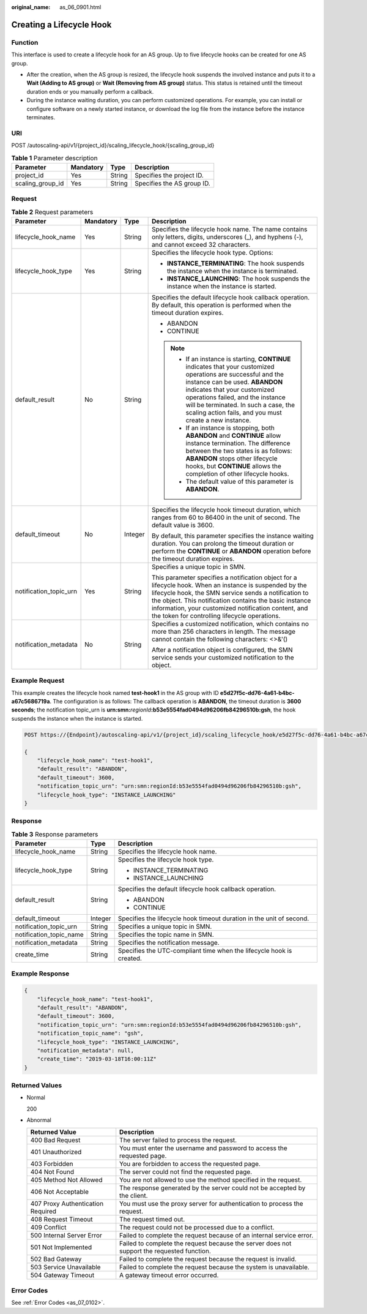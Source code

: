 :original_name: as_06_0901.html

.. _as_06_0901:

Creating a Lifecycle Hook
=========================

Function
--------

This interface is used to create a lifecycle hook for an AS group. Up to five lifecycle hooks can be created for one AS group.

-  After the creation, when the AS group is resized, the lifecycle hook suspends the involved instance and puts it to a **Wait (Adding to AS group)** or **Wait (Removing from AS group)** status. This status is retained until the timeout duration ends or you manually perform a callback.
-  During the instance waiting duration, you can perform customized operations. For example, you can install or configure software on a newly started instance, or download the log file from the instance before the instance terminates.

URI
---

POST /autoscaling-api/v1/{project_id}/scaling_lifecycle_hook/{scaling_group_id}

.. table:: **Table 1** Parameter description

   ================ ========= ====== ==========================
   Parameter        Mandatory Type   Description
   ================ ========= ====== ==========================
   project_id       Yes       String Specifies the project ID.
   scaling_group_id Yes       String Specifies the AS group ID.
   ================ ========= ====== ==========================

Request
-------

.. table:: **Table 2** Request parameters

   +------------------------+-----------------+-----------------+------------------------------------------------------------------------------------------------------------------------------------------------------------------------------------------------------------------------------------------------------------------------------------------------------------------------------------+
   | Parameter              | Mandatory       | Type            | Description                                                                                                                                                                                                                                                                                                                        |
   +========================+=================+=================+====================================================================================================================================================================================================================================================================================================================================+
   | lifecycle_hook_name    | Yes             | String          | Specifies the lifecycle hook name. The name contains only letters, digits, underscores (_), and hyphens (-), and cannot exceed 32 characters.                                                                                                                                                                                      |
   +------------------------+-----------------+-----------------+------------------------------------------------------------------------------------------------------------------------------------------------------------------------------------------------------------------------------------------------------------------------------------------------------------------------------------+
   | lifecycle_hook_type    | Yes             | String          | Specifies the lifecycle hook type. Options:                                                                                                                                                                                                                                                                                        |
   |                        |                 |                 |                                                                                                                                                                                                                                                                                                                                    |
   |                        |                 |                 | -  **INSTANCE_TERMINATING**: The hook suspends the instance when the instance is terminated.                                                                                                                                                                                                                                       |
   |                        |                 |                 | -  **INSTANCE_LAUNCHING**: The hook suspends the instance when the instance is started.                                                                                                                                                                                                                                            |
   +------------------------+-----------------+-----------------+------------------------------------------------------------------------------------------------------------------------------------------------------------------------------------------------------------------------------------------------------------------------------------------------------------------------------------+
   | default_result         | No              | String          | Specifies the default lifecycle hook callback operation. By default, this operation is performed when the timeout duration expires.                                                                                                                                                                                                |
   |                        |                 |                 |                                                                                                                                                                                                                                                                                                                                    |
   |                        |                 |                 | -  ABANDON                                                                                                                                                                                                                                                                                                                         |
   |                        |                 |                 | -  CONTINUE                                                                                                                                                                                                                                                                                                                        |
   |                        |                 |                 |                                                                                                                                                                                                                                                                                                                                    |
   |                        |                 |                 | .. note::                                                                                                                                                                                                                                                                                                                          |
   |                        |                 |                 |                                                                                                                                                                                                                                                                                                                                    |
   |                        |                 |                 |    -  If an instance is starting, **CONTINUE** indicates that your customized operations are successful and the instance can be used. **ABANDON** indicates that your customized operations failed, and the instance will be terminated. In such a case, the scaling action fails, and you must create a new instance.             |
   |                        |                 |                 |    -  If an instance is stopping, both **ABANDON** and **CONTINUE** allow instance termination. The difference between the two states is as follows: **ABANDON** stops other lifecycle hooks, but **CONTINUE** allows the completion of other lifecycle hooks.                                                                     |
   |                        |                 |                 |    -  The default value of this parameter is **ABANDON**.                                                                                                                                                                                                                                                                          |
   +------------------------+-----------------+-----------------+------------------------------------------------------------------------------------------------------------------------------------------------------------------------------------------------------------------------------------------------------------------------------------------------------------------------------------+
   | default_timeout        | No              | Integer         | Specifies the lifecycle hook timeout duration, which ranges from 60 to 86400 in the unit of second. The default value is 3600.                                                                                                                                                                                                     |
   |                        |                 |                 |                                                                                                                                                                                                                                                                                                                                    |
   |                        |                 |                 | By default, this parameter specifies the instance waiting duration. You can prolong the timeout duration or perform the **CONTINUE** or **ABANDON** operation before the timeout duration expires.                                                                                                                                 |
   +------------------------+-----------------+-----------------+------------------------------------------------------------------------------------------------------------------------------------------------------------------------------------------------------------------------------------------------------------------------------------------------------------------------------------+
   | notification_topic_urn | Yes             | String          | Specifies a unique topic in SMN.                                                                                                                                                                                                                                                                                                   |
   |                        |                 |                 |                                                                                                                                                                                                                                                                                                                                    |
   |                        |                 |                 | This parameter specifies a notification object for a lifecycle hook. When an instance is suspended by the lifecycle hook, the SMN service sends a notification to the object. This notification contains the basic instance information, your customized notification content, and the token for controlling lifecycle operations. |
   +------------------------+-----------------+-----------------+------------------------------------------------------------------------------------------------------------------------------------------------------------------------------------------------------------------------------------------------------------------------------------------------------------------------------------+
   | notification_metadata  | No              | String          | Specifies a customized notification, which contains no more than 256 characters in length. The message cannot contain the following characters: <>&'()                                                                                                                                                                             |
   |                        |                 |                 |                                                                                                                                                                                                                                                                                                                                    |
   |                        |                 |                 | After a notification object is configured, the SMN service sends your customized notification to the object.                                                                                                                                                                                                                       |
   +------------------------+-----------------+-----------------+------------------------------------------------------------------------------------------------------------------------------------------------------------------------------------------------------------------------------------------------------------------------------------------------------------------------------------+

Example Request
---------------

This example creates the lifecycle hook named **test-hook1** in the AS group with ID **e5d27f5c-dd76-4a61-b4bc-a67c5686719a**. The configuration is as follows: The callback operation is **ABANDON**, the timeout duration is **3600 seconds**; the notification topic_urn is **urn:smn:**\ *regionId*\ **:b53e5554fad0494d96206fb84296510b:gsh**, the hook suspends the instance when the instance is started.

.. code-block:: text

   POST https://{Endpoint}/autoscaling-api/v1/{project_id}/scaling_lifecycle_hook/e5d27f5c-dd76-4a61-b4bc-a67c5686719a

   {
       "lifecycle_hook_name": "test-hook1",
       "default_result": "ABANDON",
       "default_timeout": 3600,
       "notification_topic_urn": "urn:smn:regionId:b53e5554fad0494d96206fb84296510b:gsh",
       "lifecycle_hook_type": "INSTANCE_LAUNCHING"
   }

Response
--------

.. table:: **Table 3** Response parameters

   +-------------------------+-----------------------+----------------------------------------------------------------------+
   | Parameter               | Type                  | Description                                                          |
   +=========================+=======================+======================================================================+
   | lifecycle_hook_name     | String                | Specifies the lifecycle hook name.                                   |
   +-------------------------+-----------------------+----------------------------------------------------------------------+
   | lifecycle_hook_type     | String                | Specifies the lifecycle hook type.                                   |
   |                         |                       |                                                                      |
   |                         |                       | -  INSTANCE_TERMINATING                                              |
   |                         |                       | -  INSTANCE_LAUNCHING                                                |
   +-------------------------+-----------------------+----------------------------------------------------------------------+
   | default_result          | String                | Specifies the default lifecycle hook callback operation.             |
   |                         |                       |                                                                      |
   |                         |                       | -  ABANDON                                                           |
   |                         |                       | -  CONTINUE                                                          |
   +-------------------------+-----------------------+----------------------------------------------------------------------+
   | default_timeout         | Integer               | Specifies the lifecycle hook timeout duration in the unit of second. |
   +-------------------------+-----------------------+----------------------------------------------------------------------+
   | notification_topic_urn  | String                | Specifies a unique topic in SMN.                                     |
   +-------------------------+-----------------------+----------------------------------------------------------------------+
   | notification_topic_name | String                | Specifies the topic name in SMN.                                     |
   +-------------------------+-----------------------+----------------------------------------------------------------------+
   | notification_metadata   | String                | Specifies the notification message.                                  |
   +-------------------------+-----------------------+----------------------------------------------------------------------+
   | create_time             | String                | Specifies the UTC-compliant time when the lifecycle hook is created. |
   +-------------------------+-----------------------+----------------------------------------------------------------------+

Example Response
----------------

.. code-block::

   {
       "lifecycle_hook_name": "test-hook1",
       "default_result": "ABANDON",
       "default_timeout": 3600,
       "notification_topic_urn": "urn:smn:regionId:b53e5554fad0494d96206fb84296510b:gsh",
       "notification_topic_name": "gsh",
       "lifecycle_hook_type": "INSTANCE_LAUNCHING",
       "notification_metadata": null,
       "create_time": "2019-03-18T16:00:11Z"
   }

Returned Values
---------------

-  Normal

   200

-  Abnormal

   +-----------------------------------+--------------------------------------------------------------------------------------------+
   | Returned Value                    | Description                                                                                |
   +===================================+============================================================================================+
   | 400 Bad Request                   | The server failed to process the request.                                                  |
   +-----------------------------------+--------------------------------------------------------------------------------------------+
   | 401 Unauthorized                  | You must enter the username and password to access the requested page.                     |
   +-----------------------------------+--------------------------------------------------------------------------------------------+
   | 403 Forbidden                     | You are forbidden to access the requested page.                                            |
   +-----------------------------------+--------------------------------------------------------------------------------------------+
   | 404 Not Found                     | The server could not find the requested page.                                              |
   +-----------------------------------+--------------------------------------------------------------------------------------------+
   | 405 Method Not Allowed            | You are not allowed to use the method specified in the request.                            |
   +-----------------------------------+--------------------------------------------------------------------------------------------+
   | 406 Not Acceptable                | The response generated by the server could not be accepted by the client.                  |
   +-----------------------------------+--------------------------------------------------------------------------------------------+
   | 407 Proxy Authentication Required | You must use the proxy server for authentication to process the request.                   |
   +-----------------------------------+--------------------------------------------------------------------------------------------+
   | 408 Request Timeout               | The request timed out.                                                                     |
   +-----------------------------------+--------------------------------------------------------------------------------------------+
   | 409 Conflict                      | The request could not be processed due to a conflict.                                      |
   +-----------------------------------+--------------------------------------------------------------------------------------------+
   | 500 Internal Server Error         | Failed to complete the request because of an internal service error.                       |
   +-----------------------------------+--------------------------------------------------------------------------------------------+
   | 501 Not Implemented               | Failed to complete the request because the server does not support the requested function. |
   +-----------------------------------+--------------------------------------------------------------------------------------------+
   | 502 Bad Gateway                   | Failed to complete the request because the request is invalid.                             |
   +-----------------------------------+--------------------------------------------------------------------------------------------+
   | 503 Service Unavailable           | Failed to complete the request because the system is unavailable.                          |
   +-----------------------------------+--------------------------------------------------------------------------------------------+
   | 504 Gateway Timeout               | A gateway timeout error occurred.                                                          |
   +-----------------------------------+--------------------------------------------------------------------------------------------+

Error Codes
-----------

See :ref:`Error Codes <as_07_0102>`.
